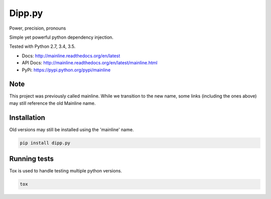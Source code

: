 Dipp.py
========

Power, precision, pronouns

Simple yet powerful python dependency injection.

Tested with Python 2.7, 3.4, 3.5.

|Test Status| |Coverage Status| |Documentation Status|

- Docs: http://mainline.readthedocs.org/en/latest
- API Docs: http://mainline.readthedocs.org/en/latest/mainline.html
- PyPi: https://pypi.python.org/pypi/mainline

Note
----
This project was previously called mainline. While we transition to the new name, some links (including the ones above) may still reference the old Mainline name.

Installation
------------

Old versions may still be installed using the 'mainline' name.

.. code:: sh

    pip install dipp.py



Running tests
-------------

Tox is used to handle testing multiple python versions.

.. code:: sh

    tox


.. |Test Status| image:: https://circleci.com/gh/vertical-knowledge/mainline.svg?style=svg
   :target: https://circleci.com/gh/vertical-knowledge/mainline
.. |Coverage Status| image:: https://coveralls.io/repos/vertical-knowledge/mainline/badge.svg?branch=develop&service=github
   :target: https://coveralls.io/github/vertical-knowledge/mainline?branch=develop
.. |Documentation Status| image:: https://readthedocs.org/projects/mainline/badge/?version=latest
   :target: http://mainline.readthedocs.org/en/latest/?badge=latest

